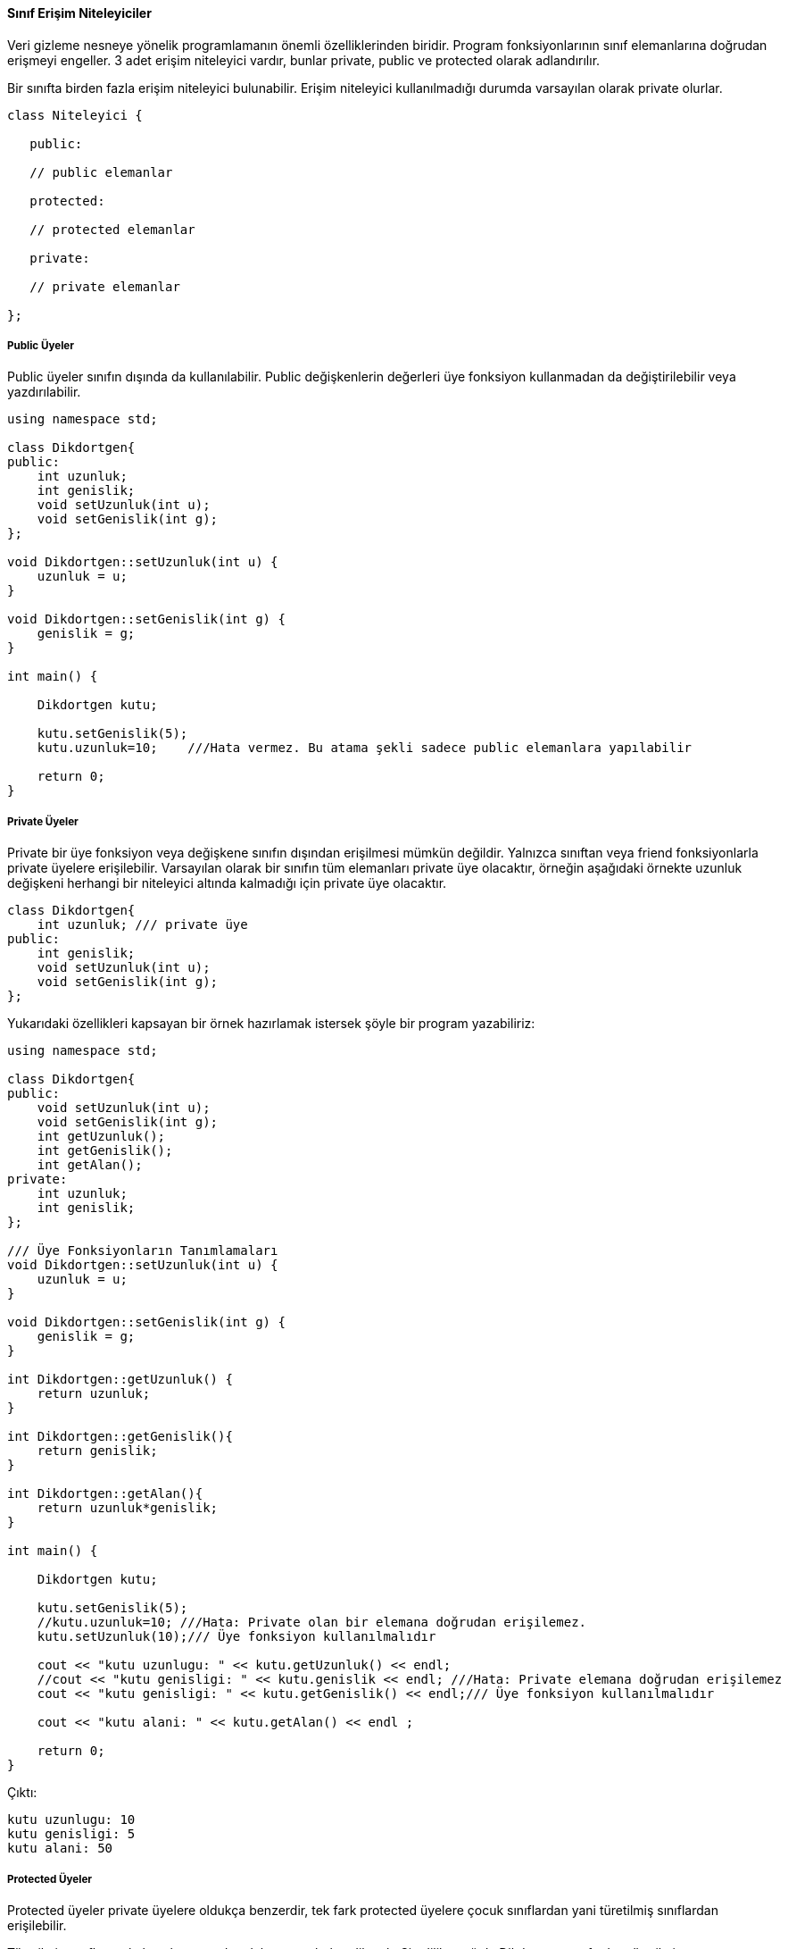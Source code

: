 ==== Sınıf Erişim Niteleyiciler

Veri gizleme nesneye yönelik programlamanın önemli özelliklerinden biridir. Program fonksiyonlarının sınıf elemanlarına doğrudan erişmeyi engeller. 3 adet erişim niteleyici vardır, bunlar private, public ve protected olarak adlandırılır.

Bir sınıfta birden fazla erişim niteleyici bulunabilir. Erişim niteleyici kullanılmadığı durumda varsayılan olarak private olurlar.

[source,c++]
----
class Niteleyici {

   public:

   // public elemanlar

   protected:

   // protected elemanlar

   private:

   // private elemanlar

};
----

===== Public Üyeler
Public üyeler sınıfın dışında da kullanılabilir. Public değişkenlerin değerleri üye fonksiyon kullanmadan da değiştirilebilir veya yazdırılabilir.

[source,c++]
----
using namespace std;

class Dikdortgen{
public:
    int uzunluk;
    int genislik;
    void setUzunluk(int u);
    void setGenislik(int g);
};

void Dikdortgen::setUzunluk(int u) {
    uzunluk = u;
}

void Dikdortgen::setGenislik(int g) {
    genislik = g;
}

int main() {

    Dikdortgen kutu;

    kutu.setGenislik(5);
    kutu.uzunluk=10;    ///Hata vermez. Bu atama şekli sadece public elemanlara yapılabilir

    return 0;
}
----

===== Private Üyeler
Private bir üye fonksiyon veya değişkene sınıfın dışından erişilmesi mümkün değildir. Yalnızca sınıftan veya friend fonksiyonlarla private üyelere erişilebilir. Varsayılan olarak bir sınıfın tüm elemanları private üye olacaktır, örneğin aşağıdaki örnekte uzunluk değişkeni herhangi bir niteleyici altında kalmadığı için private üye olacaktır.

[source,java]
----
class Dikdortgen{
    int uzunluk; /// private üye
public:
    int genislik;
    void setUzunluk(int u);
    void setGenislik(int g);
};
----

Yukarıdaki özellikleri kapsayan bir örnek hazırlamak istersek şöyle bir program yazabiliriz: 

[source,c++]
----
using namespace std;

class Dikdortgen{
public:
    void setUzunluk(int u);
    void setGenislik(int g);
    int getUzunluk();
    int getGenislik();
    int getAlan();
private:
    int uzunluk;
    int genislik;
};

/// Üye Fonksiyonların Tanımlamaları
void Dikdortgen::setUzunluk(int u) {
    uzunluk = u;
}

void Dikdortgen::setGenislik(int g) {
    genislik = g;
}

int Dikdortgen::getUzunluk() {
    return uzunluk;
}

int Dikdortgen::getGenislik(){
    return genislik;
}

int Dikdortgen::getAlan(){
    return uzunluk*genislik;
}

int main() {

    Dikdortgen kutu;

    kutu.setGenislik(5);
    //kutu.uzunluk=10; ///Hata: Private olan bir elemana doğrudan erişilemez.
    kutu.setUzunluk(10);/// Üye fonksiyon kullanılmalıdır

    cout << "kutu uzunlugu: " << kutu.getUzunluk() << endl;
    //cout << "kutu genisligi: " << kutu.genislik << endl; ///Hata: Private elemana doğrudan erişilemez
    cout << "kutu genisligi: " << kutu.getGenislik() << endl;/// Üye fonksiyon kullanılmalıdır

    cout << "kutu alani: " << kutu.getAlan() << endl ;

    return 0;
}
----

Çıktı:

----
kutu uzunlugu: 10
kutu genisligi: 5
kutu alani: 50
----

===== Protected Üyeler
Protected üyeler private üyelere oldukça benzerdir, tek fark protected üyelere çocuk sınıflardan yani türetilmiş sınıflardan erişilebilir.

Türetilmiş sınıflar ve kalıtım konusundan daha sonra bahsedilecek. Şimdilik aşağıda Dikdortgen sınıfından türetilmiş turetilmisDikdortgen sınıfını inceleyebilirsiniz.

[source,c++]
----
using namespace std;

class Dikdortgen{
protected:
    int uzunluk;
    int genislik;
};

class turetilmisDikdortgen:Dikdortgen{///Türetilmiş(çocuk) sınıf
public:
    void setUzunluk(int u);
    int getUzunluk();
};

/// Çocuk Sınıfın Üye Fonksiyon Tanımlamaları
void turetilmisDikdortgen::setUzunluk(int u) {
    uzunluk = u;
}

int turetilmisDikdortgen::getUzunluk() {
    return uzunluk;
}

int main () {
    turetilmisDikdortgen kutu;

    ///kutu.uzunluk = 85;///Hata: Protected üyeye ana veya türetilmiş sınıf dışında erişilemez
    kutu.setUzunluk(85);/// Üye fonksiyon kullanılmalıdır

    cout << "kutu uzunlugu: " << kutu.getUzunluk() << endl ;

    return 0;
}
----

Çıktı:

----
kutu uzunlugu: 85
----